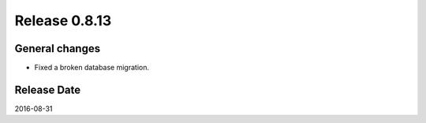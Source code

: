 Release 0.8.13
==============

General changes
---------------

* Fixed a broken database migration.

Release Date
------------
2016-08-31
